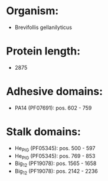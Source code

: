 * Organism:
- Brevifollis gellanilyticus
* Protein length:
- 2875
* Adhesive domains:
- PA14 (PF07691): pos. 602 - 759
* Stalk domains:
- He_PIG (PF05345): pos. 500 - 597
- He_PIG (PF05345): pos. 769 - 853
- Big_12 (PF19078): pos. 1565 - 1658
- Big_12 (PF19078): pos. 2142 - 2236

